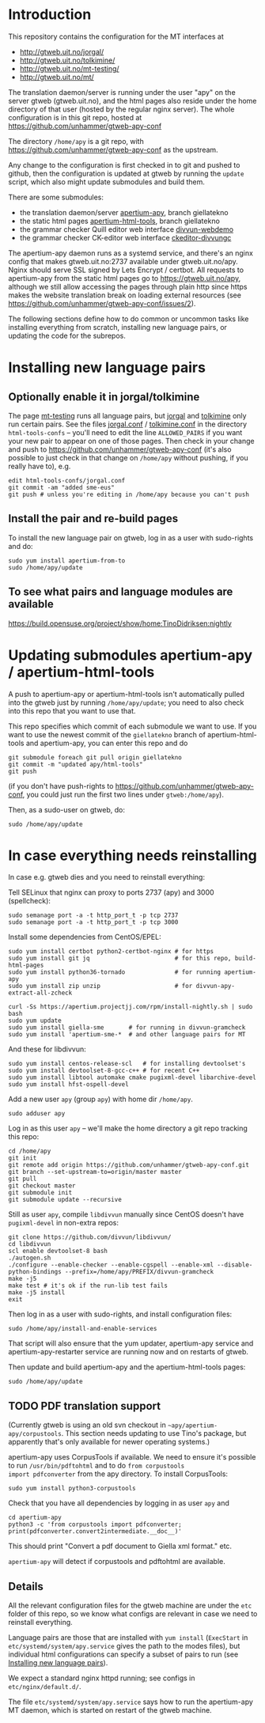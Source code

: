 #+STARTUP: showall

* Introduction

This repository contains the configuration for the MT interfaces at
- http://gtweb.uit.no/jorgal/
- http://gtweb.uit.no/tolkimine/
- http://gtweb.uit.no/mt-testing/
- http://gtweb.uit.no/mt/

The translation daemon/server is running under the user "apy" on the
server gtweb (gtweb.uit.no), and the html pages also reside under the
home directory of that user (hosted by the regular nginx server). The
whole configuration is in this git repo, hosted at
[[https://github.com/unhammer/gtweb-apy-conf#readme][https://github.com/unhammer/gtweb-apy-conf]]

The directory =/home/apy= is a git repo, with
https://github.com/unhammer/gtweb-apy-conf as the upstream.

Any change to the configuration is first checked in to git and pushed
to github, then the configuration is updated at gtweb by running the
=update= script, which also might update submodules and build them.

There are some submodules:
- the translation daemon/server [[https://github.com/goavki/apertium-apy/tree/giellatekno/][apertium-apy]], branch giellatekno
- the static html pages [[https://github.com/goavki/apertium-html-tools/tree/giellatekno/][apertium-html-tools]], branch giellatekno
- the grammar checker Quill editor web interface [[https://github.com/divvun/divvun-webdemo][divvun-webdemo]]
- the grammar checker CK-editor web interface [[https://github.com/divvun/ckeditor-divvungc][ckeditor-divvungc]]

The apertium-apy daemon runs as a systemd service, and there's an
nginx config that makes gtweb.uit.no:2737 available under
gtweb.uit.no/apy. Nginx should serve SSL signed by Lets Encrypt /
certbot. All requests to apertium-apy from the static html pages go to
https://gtweb.uit.no/apy, although we still allow accessing the pages
through plain http since https makes the website translation break on
loading external resources (see
https://github.com/unhammer/gtweb-apy-conf/issues/2).

The following sections define how to do common or uncommon tasks like
installing everything from scratch, installing new language pairs,
or updating the code for the subrepos.


* Installing new language pairs

** Optionally enable it in jorgal/tolkimine

The page [[http://gtweb.uit.no/mt-testing/][mt-testing]] runs all language pairs, but [[http://gtweb.uit.no/jorgal/][jorgal]] and [[http://gtweb.uit.no/tolkimine/][tolkimine]]
only run certain pairs. See the files [[file:html-tools-confs/jorgal.conf::ALLOWED_PAIRS%20%3D%20sme-nob,%20sme-fin][jorgal.conf]] / [[file:html-tools-confs/jorgal.conf::ALLOWED_PAIRS%20%3D%20sme-nob,%20sme-fin][tolkimine.conf]] in
the directory =html-tools-confs= – you'll need to edit the line
=ALLOWED_PAIRS= if you want your new pair to appear on one of those
pages. Then check in your change and push to
[[https://github.com/unhammer/gtweb-apy-conf]] (it's also possible to just
check in that change on =/home/apy= without pushing, if you really
have to), e.g.

: edit html-tools-confs/jorgal.conf
: git commit -am "added sme-eus"
: git push # unless you're editing in /home/apy because you can't push

** Install the pair and re-build pages

To install the new language pair on gtweb, log in as a user with
sudo-rights and do:

: sudo yum install apertium-from-to
: sudo /home/apy/update

** To see what pairs and language modules are available

   https://build.opensuse.org/project/show/home:TinoDidriksen:nightly

* Updating submodules apertium-apy / apertium-html-tools

A push to apertium-apy or apertium-html-tools isn't automatically
pulled into the gtweb just by running =/home/apy/update=; you need to
also check into this repo that you want to use that.

This repo specifies which commit of each submodule we want to use. If
you want to use the newest commit of the =giellatekno= branch of
apertium-html-tools and apertium-apy, you can enter this repo and do

: git submodule foreach git pull origin giellatekno
: git commit -m "updated apy/html-tools"
: git push

(if you don't have push-rights to
https://github.com/unhammer/gtweb-apy-conf, you could just run the
first two lines under =gtweb:/home/apy=).

Then, as a sudo-user on gtweb, do:

: sudo /home/apy/update



* In case everything needs reinstalling

In case e.g. gtweb dies and you need to reinstall everything:

Tell SELinux that nginx can proxy to ports 2737 (apy) and 3000
(spellcheck):

: sudo semanage port -a -t http_port_t -p tcp 2737
: sudo semanage port -a -t http_port_t -p tcp 3000

Install some dependencies from CentOS/EPEL:

: sudo yum install certbot python2-certbot-nginx # for https
: sudo yum install git jq                        # for this repo, build-html-pages
: sudo yum install python36-tornado              # for running apertium-apy
: sudo yum install zip unzip                     # for divvun-apy-extract-all-zcheck

: curl -Ss https://apertium.projectjj.com/rpm/install-nightly.sh | sudo bash
: sudo yum update
: sudo yum install giella-sme       # for running in divvun-gramcheck
: sudo yum install 'apertium-sme-*  # and other language pairs for MT

And these for libdivvun:

: sudo yum install centos-release-scl   # for installing devtoolset's
: sudo yum install devtoolset-8-gcc-c++ # for recent C++
: sudo yum install libtool automake cmake pugixml-devel libarchive-devel
: sudo yum install hfst-ospell-devel

Add a new user =apy= (group =apy=) with home dir =/home/apy=.

: sudo adduser apy

Log in as this user =apy= – we'll make the home directory a git repo
tracking this repo:

: cd /home/apy
: git init
: git remote add origin https://github.com/unhammer/gtweb-apy-conf.git
: git branch --set-upstream-to=origin/master master
: git pull
: git checkout master
: git submodule init
: git submodule update --recursive

Still as user =apy=, compile =libdivvun= manually since CentOS doesn't
have =pugixml-devel= in non-extra repos:

: git clone https://github.com/divvun/libdivvun/
: cd libdivvun
: scl enable devtoolset-8 bash
: ./autogen.sh
: ./configure --enable-checker --enable-cgspell --enable-xml --disable-python-bindings --prefix=/home/apy/PREFIX/divvun-gramcheck
: make -j5
: make test # it's ok if the run-lib test fails
: make -j5 install
: exit

Then log in as a user with sudo-rights, and install configuration files:
: sudo /home/apy/install-and-enable-services

That script will also ensure that the yum updater, apertium-apy
service and apertium-apy-restarter service are running now and on
restarts of gtweb.

Then update and build apertium-apy and the apertium-html-tools pages:
: sudo /home/apy/update

** TODO PDF translation support
(Currently gtweb is using an old svn checkout in
=~apy/apertium-apy/corpustools=. This section needs updating to use
Tino's package, but apparently that's only available for newer
operating systems.)


apertium-apy uses CorpusTools if available. We need to ensure it's
possible to run =/usr/bin/pdftohtml= and to do =from corpustools
import pdfconverter= from the apy directory. To install CorpusTools:

: sudo yum install python3-corpustools

Check that you have all dependencies by logging in as user =apy= and

: cd apertium-apy
: python3 -c 'from corpustools import pdfconverter; print(pdfconverter.convert2intermediate.__doc__)'

This should print "Convert a pdf document to Giella xml format."
etc.

=apertium-apy= will detect if corpustools and pdftohtml are available.

** Details

All the relevant configuration files for the gtweb machine are under
the =etc= folder of this repo, so we know what configs are relevant in
case we need to reinstall everything.

Language pairs are those that are installed with =yum install=
(=ExecStart= in =etc/systemd/system/apy.service= gives the path to the
modes files), but individual html configurations can specify a subset
of pairs to run (see [[https://github.com/unhammer/gtweb-apy-conf#installing-new-language-pairs][Installing new language pairs]]).

We expect a standard nginx httpd running; see configs in
=etc/nginx/default.d/=.

The file =etc/systemd/system/apy.service= says how to run the
apertium-apy MT daemon, which is started on restart of the gtweb
machine.
